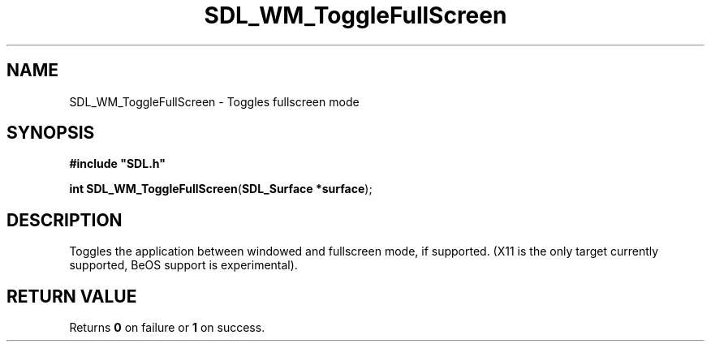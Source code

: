 .TH "SDL_WM_ToggleFullScreen" "3" "Tue 11 Sep 2001, 23:02" "SDL" "SDL API Reference" 
.SH "NAME"
SDL_WM_ToggleFullScreen \- Toggles fullscreen mode
.SH "SYNOPSIS"
.PP
\fB#include "SDL\&.h"
.sp
\fBint \fBSDL_WM_ToggleFullScreen\fP\fR(\fBSDL_Surface *surface\fR);
.SH "DESCRIPTION"
.PP
Toggles the application between windowed and fullscreen mode, if supported\&. (X11 is the only target currently supported, BeOS support is experimental)\&.
.SH "RETURN VALUE"
.PP
Returns \fB0\fR on failure or \fB1\fR on success\&.
.\" created by instant / docbook-to-man, Tue 11 Sep 2001, 23:02
